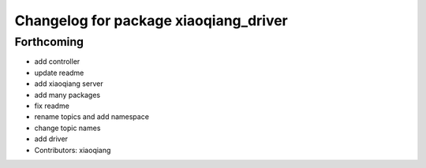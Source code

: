 ^^^^^^^^^^^^^^^^^^^^^^^^^^^^^^^^^^^^^^
Changelog for package xiaoqiang_driver
^^^^^^^^^^^^^^^^^^^^^^^^^^^^^^^^^^^^^^

Forthcoming
-----------
* add controller
* update readme
* add xiaoqiang server
* add many packages
* fix readme
* rename topics and add namespace
* change topic names
* add driver
* Contributors: xiaoqiang
